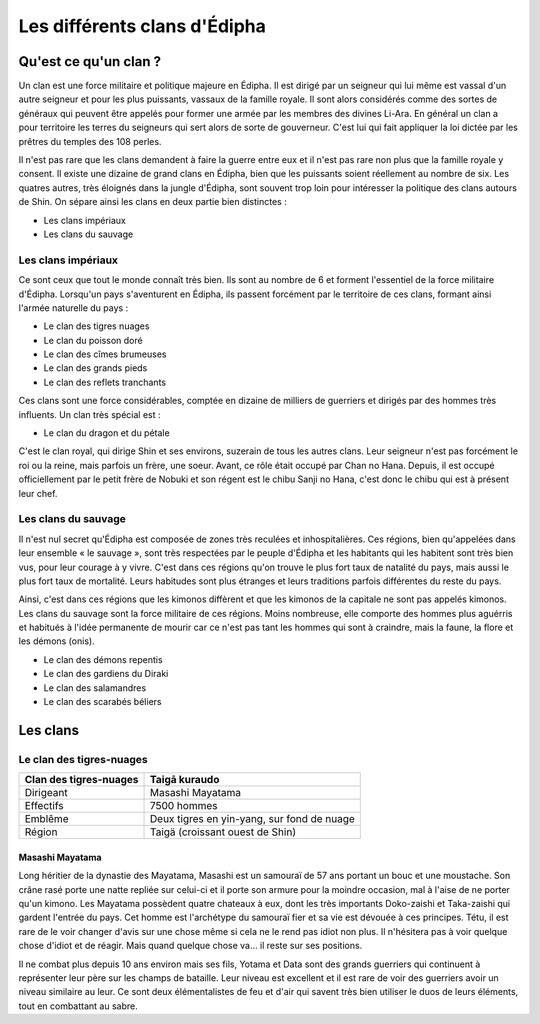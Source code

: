 Les différents clans d'Édipha
=============================

Qu'est ce qu'un clan ?
----------------------

Un clan est une force militaire et politique majeure en Édipha. Il est dirigé par un seigneur qui lui même est vassal d'un autre seigneur et pour les plus puissants, vassaux de la famille royale. Il sont alors considérés comme des sortes de généraux qui peuvent être appelés pour former une armée par les membres des divines Li-Ara. En général un clan a pour territoire les terres du seigneurs qui sert alors de sorte de gouverneur. C'est lui qui fait appliquer la loi dictée par les prêtres du temples des 108 perles.

Il n'est pas rare que les clans demandent à faire la guerre entre eux et il n'est pas rare non plus que la famille royale y consent. Il existe une dizaine de grand clans en Édipha, bien que les puissants soient réellement au nombre de six. Les quatres autres, très éloignés dans la jungle d'Édipha, sont souvent trop loin pour intéresser la politique des clans autours de Shin. On sépare ainsi les clans en deux partie bien distinctes :

* Les clans impériaux
* Les clans du sauvage

Les clans impériaux
+++++++++++++++++++

Ce sont ceux que tout le monde connaît très bien. Ils sont au nombre de 6 et forment l'essentiel de la force militaire d'Édipha. Lorsqu'un pays s'aventurent en Édipha, ils passent forcément par le territoire de ces clans, formant ainsi l'armée naturelle du pays :

* Le clan des tigres nuages
* Le clan du poisson doré
* Le clan des cîmes brumeuses
* Le clan des grands pieds
* Le clan des reflets tranchants

Ces clans sont une force considérables, comptée en dizaine de milliers de guerriers et dirigés par des hommes très influents. Un clan très spécial est :

* Le clan du dragon et du pétale

C'est le clan royal, qui dirige Shin et ses environs, suzerain de tous les autres clans. Leur seigneur n'est pas forcément le roi ou la reine, mais parfois un frère, une soeur. Avant, ce rôle était occupé par Chan no Hana. Depuis, il est occupé officiellement par le petit frère de Nobuki et son régent est le chibu Sanji no Hana, c'est donc le chibu qui est à présent leur chef.

Les clans du sauvage
++++++++++++++++++++

Il n'est nul secret qu'Édipha est composée de zones très reculées et inhospitalières. Ces régions, bien qu'appelées dans leur ensemble « le sauvage », sont très respectées par le peuple d'Édipha et les habitants qui les habitent sont très bien vus, pour leur courage à y vivre. C'est dans ces régions qu'on trouve le plus fort taux de natalité du pays, mais aussi le plus fort taux de mortalité. Leurs habitudes sont plus étranges et leurs traditions parfois différentes du reste du pays.

Ainsi, c'est dans ces régions que les kimonos diffèrent et que les kimonos de la capitale ne sont pas appelés kimonos. Les clans du sauvage sont la force militaire de ces régions. Moins nombreuse, elle comporte des hommes plus aguérris et habitués à l'idée permanente de mourir car ce n'est pas tant les hommes qui sont à craindre, mais la faune, la flore et les démons (onis).

* Le clan des démons repentis
* Le clan des gardiens du Diraki
* Le clan des salamandres
* Le clan des scarabés béliers

Les clans
---------

Le clan des tigres-nuages
+++++++++++++++++++++++++

+------------------------+--------------------------------------------+
| Clan des tigres-nuages | Taigā kuraudo                              |
+========================+============================================+
| Dirigeant              | Masashi Mayatama                           |
+------------------------+--------------------------------------------+
| Effectifs              | 7500 hommes                                |
+------------------------+--------------------------------------------+
| Emblême                | Deux tigres en yin-yang, sur fond de nuage |
+------------------------+--------------------------------------------+
| Région                 | Taigä  (croissant ouest de Shin)           |
+------------------------+--------------------------------------------+

Masashi Mayatama
""""""""""""""""

Long héritier de la dynastie des Mayatama, Masashi est un samouraï de 57 ans portant un bouc et une moustache. Son crâne rasé porte une natte repliée sur celui-ci et il porte son armure pour la moindre occasion, mal à l'aise de ne porter qu'un kimono. Les Mayatama possèdent quatre chateaux à eux, dont les très importants Doko-zaishi et Taka-zaishi qui gardent l'entrée du pays. Cet homme est l'archétype du samouraï fier et sa vie est dévouée à ces principes. Tétu, il est rare de le voir changer d'avis sur une chose même si cela ne le rend pas idiot non plus. Il n'hésitera pas à voir quelque chose d'idiot et de réagir. Mais quand quelque chose va… il reste sur ses positions. 

Il ne combat plus depuis 10 ans environ mais ses fils, Yotama et Data sont des grands guerriers qui continuent à représenter leur père sur les champs de bataille. Leur niveau est excellent et il est rare de voir des guerriers avoir un niveau similaire au leur. Ce sont deux élémentalistes de feu et d'air qui savent très bien utiliser le duos de leurs éléments, tout en combattant au sabre.
